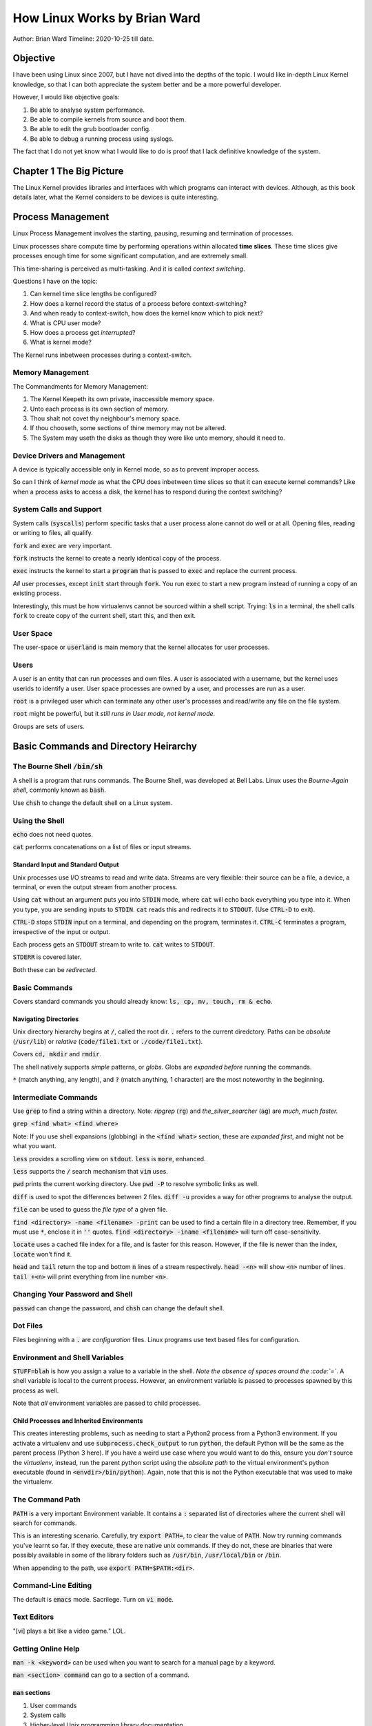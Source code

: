 ==============================
How Linux Works by Brian Ward
==============================

Author: Brian Ward
Timeline: 2020-10-25 till date.

------------
Objective
------------

I have been using Linux since 2007, but I have not dived into
the depths of the topic. I would like in-depth Linux Kernel
knowledge, so that I can both appreciate the system better
and be a more powerful developer.

However, I would like objective goals:

1. Be able to analyse system performance.
2. Be able to compile kernels from source and boot them.
3. Be able to edit the grub bootloader config.
4. Be able to debug a running process using syslogs.

The fact that I do not yet know what I would like to do is
proof that I lack definitive knowledge of the system.

---------------------------
Chapter 1 The Big Picture
---------------------------

The Linux Kernel provides libraries and interfaces with which
programs can interact with devices. Although, as this book
details later, what the Kernel considers to be devices is
quite interesting.

--------------------
Process Management
--------------------

Linux Process Management involves the starting, pausing, resuming
and termination of processes.

Linux processes share compute time by performing operations within
allocated **time slices**. These time slices give processes enough time
for some significant computation, and are extremely small.

This time-sharing is perceived as multi-tasking. And it is called
*context switching*.

Questions I have on the topic:

1. Can kernel time slice lengths be configured?
2. How does a kernel record the status of a process before context-switching?
3. And when ready to context-switch, how does the kernel know which to pick next?
4. What is CPU user mode?
5. How does a process get *interrupted*?
6. What is kernel mode?

The Kernel runs inbetween processes during a context-switch.


Memory Management
---------------------

The Commandments for Memory Management:

1. The Kernel Keepeth its own private, inaccessible memory space.
2. Unto each process is its own section of memory.
3. Thou shalt not covet thy neighbour's memory space.
4. If thou chooseth, some sections of thine memory may not be altered.
5. The System may useth the disks as though they were like unto memory, should it need to.

Device Drivers and Management
------------------------------

A device is typically accessible only in Kernel mode, so as to prevent
improper access.

So can I think of *kernel mode* as what the CPU does inbetween
time slices so that it can execute kernel commands? Like when a
process asks to access a disk, the kernel has to respond during
the context switching?

System Calls and Support
------------------------------

System calls (:code:`syscalls`) perform specific tasks that a user process
alone cannot do well or at all. Opening files, reading or writing to
files, all qualify.

:code:`fork` and :code:`exec` are very important.

:code:`fork` instructs the kernel to create a nearly identical copy of the process.

:code:`exec` instructs the kernel to start a :code:`program` that is passed to
:code:`exec` and replace the current process.

*All* user processes, except :code:`init` start through :code:`fork`. You run :code:`exec`
to start a new program instead of running a copy of an existing
process.

Interestingly, this must be how virtualenvs cannot be sourced within
a shell script. Trying: :code:`ls` in a terminal, the shell calls :code:`fork` to
create copy of the current shell, start this, and then exit.

User Space
------------

The user-space or :code:`userland` is main memory that the kernel allocates
for user processes.

Users
--------

A user is an entity that can run processes and own files. A user is
associated with a username, but the kernel uses userids to identify
a user. User space processes are owned by a user, and processes
are run as a user.

:code:`root` is a privileged user which can terminate any other user's
processes and read/write any file on the file system.

:code:`root` might be powerful, but it *still runs in User mode, not kernel
mode*.

Groups are sets of users.

----------------------------------------------
Basic Commands and Directory Heirarchy
----------------------------------------------

The Bourne Shell :code:`/bin/sh`
-----------------------------------

A shell is a program that runs commands. The Bourne Shell, was
developed at Bell Labs. Linux uses the *Bourne-Again shell*,
commonly known as :code:`bash`.

Use :code:`chsh` to change the default shell on a Linux system.

Using the Shell
---------------------

:code:`echo` does not need quotes.

:code:`cat` performs concatenations on a list of files or input streams.

Standard Input and Standard Output
=====================================

Unix processes use I/O streams to read and write data. Streams are
very flexible: their source can be a file, a device, a terminal,
or even the output stream from another process.

Using :code:`cat` without an argument puts you into :code:`STDIN` mode, where
:code:`cat` will echo back everything you type into it. When you type,
you are sending inputs to :code:`STDIN`. :code:`cat` reads this and redirects
it to :code:`STDOUT`. (Use :code:`CTRL-D` to exit).

:code:`CTRL-D` stops :code:`STDIN` input on a terminal, and depending on the
program, terminates it. :code:`CTRL-C` terminates a program, irrespective
of the input or output.

Each process gets an :code:`STDOUT` stream to write to. :code:`cat` writes to
:code:`STDOUT`.

:code:`STDERR` is covered later.

Both these can be *redirected*.

Basic Commands
-------------------

Covers standard commands you should already know:
:code:`ls, cp, mv, touch, rm & echo`.

Navigating Directories
========================

Unix directory hierarchy begins at :code:`/`, called the root dir.
:code:`.` refers to the current diredctory. Paths can be *absolute*
(:code:`/usr/lib`) or *relative* (:code:`code/file1.txt` or :code:`./code/file1.txt`).

Covers :code:`cd, mkdir` and :code:`rmdir`.

The shell natively supports *simple* patterns, or *globs*.
Globs are *expanded before* running the commands.

:code:`*` (match anything, any length), and :code:`?` (match anything, 1 character)
are the most noteworthy in the beginning.

Intermediate Commands
------------------------

Use :code:`grep` to find a string within a directory. Note: *ripgrep* (:code:`rg`)
and *the_silver_searcher* (:code:`ag`) are *much, much faster.*

:code:`grep <find what> <find where>`

Note: If you use shell expansions (globbing) in the :code:`<find what>`
section, these are *expanded first*, and might not be what you want.

:code:`less` provides a scrolling view on :code:`stdout`. :code:`less` is :code:`more`, enhanced.

:code:`less` supports the :code:`/` search mechanism that :code:`vim` uses.

:code:`pwd` prints the current working directory. Use :code:`pwd -P` to resolve
symbolic links as well.

:code:`diff` is used to spot the differences between 2 files.
:code:`diff -u` provides a way for other programs to analyse the output.

:code:`file` can be used to guess the *file type* of a given file.

:code:`find <directory> -name <filename> -print` can be used to find a
certain file in a directory tree. Remember, if you must use :code:`*`,
enclose it in :code:`''` quotes. :code:`find <directory> -iname <filename>`
will turn off case-sensitivity.

:code:`locate` uses a cached file index for a file, and is faster
for this reason. However, if the file is newer than the index,
:code:`locate` won't find it.

:code:`head` and :code:`tail` return the top and bottom :code:`n` lines of a stream
respectively. :code:`head -<n>` will show :code:`<n>` number of lines.
:code:`tail +<n>` will print everything from line number :code:`<n>`.

Changing Your Password and Shell
-------------------------------------

:code:`passwd` can change the password, and :code:`chsh` can change the default
shell.

Dot Files
-------------

Files beginning with a :code:`.` are *configuration* files.
Linux programs use text based files for configuration.

Environment and Shell Variables
----------------------------------

:code:`STUFF=blah` is how you assign a value to a variable in the shell.
*Note the absence of spaces around the :code:`=`*. A shell variable is
local to the current process. However, an environment variable is
passed to processes spawned by this process as well.

Note that *all* environment variables are passed to child processes.


Child Processes and Inherited Environments
============================================

This creates interesting problems, such as needing to start a Python2
process from a Python3 environment. If you activate a virtualenv
and use :code:`subprocess.check_output` to run :code:`python`, the default Python
will be the same as the parent process (Python 3 here). If you
have a weird use case where you would want to do this, ensure you *don't*
source the *virtualenv*, instead, run the parent python script
using the *absolute path* to the virtual environment's python
executable (found in :code:`<envdir>/bin/python`). Again, note that
this is not the Python executable that was used to make the virtualenv.


The Command Path
------------------

:code:`PATH` is a very important Environment variable. It contains a :code:`:`
separated list of directories where the current shell will search
for commands.

This is an interesting scenario. Carefully, try :code:`export PATH=`,
to clear the value of :code:`PATH`. Now try running commands you've learnt
so far. If they execute, these are native unix commands. If they do not,
these are binaries that were possibly available in some of the library
folders such as :code:`/usr/bin`, :code:`/usr/local/bin` or :code:`/bin`.

When appending to the path, use :code:`export PATH=$PATH:<dir>`.

Command-Line Editing
------------------------

The default is :code:`emacs` mode. Sacrilege. Turn on :code:`vi mode`.

Text Editors
-----------------------


"[vi] plays a bit like a video game." LOL.

Getting Online Help
----------------------

:code:`man -k <keyword>` can be used when you want to search for a manual
page by a keyword.

:code:`man <section> command` can go to a section of a command.

:code:`man` sections
===================

1. User commands
2. System calls
3. Higher-level Unix programming library documentation
4. Device interface and driver information
5. File descriptions (system configuration files)
6. Games
7. File formats, conventions, and encodings (ASCII, suffixes, and so on)
8. System commands and servers

:code:`info` is a more detailed format for online manuals, adopted by the GNU Project.

Documentation can be sometimes found in :code:`/usr/share/doc`. However, :code:`man`
and :code:`info` do not read these.

Shell Input and Output
------------------------

:code:`command > file` can send the output of a file to a file, *clobbering* (erasing) the
contents of the original file. :code:`set -C` can prevent clobbering in bash.

:code:`command >> file` can append the output to the file.

:code:`command1 | command2` streams the :code:`stdout` of :code:`command1` to
the :code:`stdin` of :code:`command2`.

Standard Error
===================

:code:`STDERR` is an error stream. To redirect this, you need to use *stream II*
by using :code:`command 2> file`. To send :code:`STDERR` to :code:`STDOUT`, send
it to the address of :code:`stream 1`.

:code:`command 2>&1` merges both streams.

:code:`command > file 2>&1` will send both streams to a file.

Standard Input Redirection
============================

:code:`command < input` will send :code:`input` to the :code:`command` through :code:`STDIN`.

Understanding Error Messages
-----------------------------

Anatomy of a UNIX Error Message
==================================

Protip: Address errors on a first-come, first-serve basis.

Errors will have the following components:

1. The program name
2. The file name
3. The error

Example:

.. code:: bash

  $ ls /asdkl

  ls: cannot access /asdkl: No such file or directory


Common Errors
================

1. No such file or directory
2. File exists
3. Not a directory, Is a directory
4. No space left on device
5. Permission denied
6. Operation not permitted
7. Segmentation fault

Listing and Manipulating Processes
------------------------------------

A process is a running program.

:code:`ps`
===========

:code:`ps` is used to list processes.

:code:`ps x`: show all of your running processes.

:code:`ps ax`: show all processes on the system.

:code:`ps u`: include more detailed information.

:code:`ps w`: show full command names.

Killing Processes
===================

A processes can be *killed* using a *signal* from the Kernel.
Use the :code:`kill` command to send signals. A signal is a message
that the kernel sends to a process.

:code:`kill <pid>` send the :code:`TERM` signal to a process. This signal
tells the process that it needs to quit, and gives it time for
any cleanup, if needed.

:code:`kill -STOP <pid>` *freezes* a process. This way, the process can be
resumed.

:code:`kill -CONT <pid>` continues/resumes a frozen process.

:code:`kill -KILL <pid>` is the most brutal way to kill a process. This
will end the process without waiting for any cleanup.

Job Control
==============

Shells also support Job Control, a way to send :code:`TSTP` (similar to :code:`STOP`)
to a running process in the foreground using :code:`^Z`, and :code:`CONT` using
the :code:`fg` (bring to foreground) or :code:`bg` (continue in background) commands.

:code:`screen` and :code:`tmux` are good choices of programs to send noninteractive
programs to the background.

Background Processes
======================

Send any command directly to the background by suffixing the command
with :code:`&` before running it.

Note that when sending a process to the background, it is always
preferred to ensure that the :code:`stdout` and :code:`stdin` are remapped.

File Modes and Permissions
---------------------------

Every Unix file has a set of permissions that determine whether a user
can read, write, or run that file. Use :code:`ls -l` to view this information.

For example:

:code:`-rw-r--r-- 1 juser somegroup 7041 Mar 26 19:34 endnotes.html`

The mode, the first string, represents the file's permissions and some
extra information.

.. image:: images/fig-2.1.jpg
  :alt: File Modes

The file **type** indicates what this is. :code:`-` indicates a *regular* file.
:code:`d` indicates a directory. There are other types which will come up
later.

The rest of it can be summed up as groups of 3: :code:`[rwx]`, using :code:`-` where
inapplicable. The permission bits indicate what rights the user(s)
in question has. The first set is the owner, the second is the group
members, the third group is everyone else.

Modifying Permissions
=======================

:code:`chmod a+r <file>` will give everyone *read* permissions on the file.

:code:`chmod o+r <file>` will give other users (not owner and not group members)
*read* permissions on the file.

:code:`chmod +rwx <file>` will give the user *all* permissions on the file.

:code:`chmod g+rx <file>` will give the group members *read and execute* permissions on the file.

:code:`chmod g-x <file>` will *remove* *execute* access from group members.

:code:`chmod o-r <file>` will *remove* *read* access from other users.

Although you *can* use numbers to set the direct permissions, this is
much easier to read.


.. image:: images/table-2.4.jpg
  :alt: Table on absolute modes

Symbolic Links
===================

.. warning::

    This is a work in progress.



## Later Reading
1. Operating System Concepts by Abraham Silberschatz et. al.
2. Modern Operating Systems by Andrew S. Tanenbaum et al.
3. The Linux Command Line, No Starch Press
4. UNIX for the Impatient, Addison-Wesley Professional
6. Learning the UNIX Operating System, O'Reilly
7. Mastering Regular Expressions, O'Reilly
8. Programming Perl, O'Reilly
9. Introduction to Automata Theory, Languages, and Computation, O'Reilly.
10. Learning the vi and Vim Editors: Unix Text Processing, O'Reilly
11. GNU Emacs Manual
